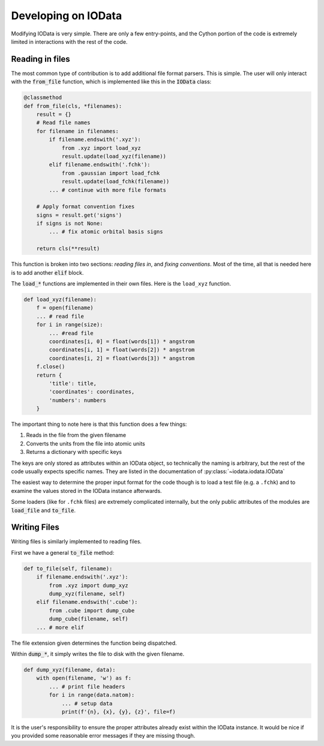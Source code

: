 ..
    : IODATA is an input and output module for quantum chemistry.
    :
    : Copyright (C) 2011-2019 The IODATA Development Team
    :
    : This file is part of IODATA.
    :
    : IODATA is free software; you can redistribute it and/or
    : modify it under the terms of the GNU General Public License
    : as published by the Free Software Foundation; either version 3
    : of the License, or (at your option) any later version.
    :
    : IODATA is distributed in the hope that it will be useful,
    : but WITHOUT ANY WARRANTY; without even the implied warranty of
    : MERCHANTABILITY or FITNESS FOR A PARTICULAR PURPOSE.  See the
    : GNU General Public License for more details.
    :
    : You should have received a copy of the GNU General Public License
    : along with this program; if not, see <http://www.gnu.org/licenses/>
    :
    : --

Developing on IOData
====================

Modifying IOData is very simple. There are only a few entry-points, and the Cython
portion of the code is extremely limited in interactions with the rest of the code.

Reading in files
----------------

The most common type of contribution is to add additional file format parsers. This is simple. The
user will only interact with the :code:`from_file` function, which is implemented like this in the
:code:`IOData` class:

.. code-block:: python

    @classmethod
    def from_file(cls, *filenames):
        result = {}
        # Read file names
        for filename in filenames:
            if filename.endswith('.xyz'):
                from .xyz import load_xyz
                result.update(load_xyz(filename))
            elif filename.endswith('.fchk'):
                from .gaussian import load_fchk
                result.update(load_fchk(filename))
            ... # continue with more file formats

        # Apply format convention fixes
        signs = result.get('signs')
        if signs is not None:
            ... # fix atomic orbital basis signs

        return cls(**result)

This function is broken into two sections: *reading files in*, and *fixing conventions*. Most of the
time, all that is needed here is to add another :code:`elif` block.

The :code:`load_*` functions are implemented in their own files. Here is the ``load_xyz`` function.

.. code-block:: python

    def load_xyz(filename):
        f = open(filename)
        ... # read file
        for i in range(size):
            ... #read file
            coordinates[i, 0] = float(words[1]) * angstrom
            coordinates[i, 1] = float(words[2]) * angstrom
            coordinates[i, 2] = float(words[3]) * angstrom
        f.close()
        return {
            'title': title,
            'coordinates': coordinates,
            'numbers': numbers
        }

The important thing to note here is that this function does a few things:

1. Reads in the file from the given filename
2. Converts the units from the file into atomic units
3. Returns a dictionary with specific keys

The keys are only stored as attributes within an IOData object, so technically the naming is
arbitrary, but the rest of the code usually expects specific names. They are listed in the
documentation of :py:class:`~iodata.iodata.IOData`

The easiest way to determine the proper input format for the code though is to load a test
file (e.g. a ``.fchk``) and to examine the values stored in the IOData instance afterwards.

Some loaders (like for ``.fchk`` files) are extremely complicated internally, but the only
public attributes of the modules are :code:`load_file` and :code:`to_file`.


Writing Files
-------------

Writing files is similarly implemented to reading files.

First we have a general :code:`to_file` method:

.. code-block:: python

        def to_file(self, filename):
            if filename.endswith('.xyz'):
                from .xyz import dump_xyz
                dump_xyz(filename, self)
            elif filename.endswith('.cube'):
                from .cube import dump_cube
                dump_cube(filename, self)
            ... # more elif

The file extension given determines the function being dispatched.

Within :code:`dump_*`, it simply writes the file to disk with the given filename.

.. code-block:: python

    def dump_xyz(filename, data):
        with open(filename, 'w') as f:
            ... # print file headers
            for i in range(data.natom):
                ... # setup data
                print(f'{n}, {x}, {y}, {z}', file=f)

It is the user's responsibility to ensure the proper attributes already exist within the IOData
instance. It would be nice if you provided some reasonable error messages if they are
missing though.
